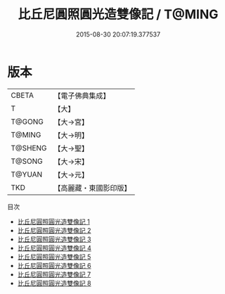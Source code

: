 #+TITLE: 比丘尼圓照圓光造雙像記 / T@MING

#+DATE: 2015-08-30 20:07:19.377537
* 版本
 |     CBETA|【電子佛典集成】|
 |         T|【大】     |
 |    T@GONG|【大→宮】   |
 |    T@MING|【大→明】   |
 |   T@SHENG|【大→聖】   |
 |    T@SONG|【大→宋】   |
 |    T@YUAN|【大→元】   |
 |       TKD|【高麗藏・東國影印版】|
目次
 - [[file:KR6i0001_001.txt][比丘尼圓照圓光造雙像記 1]]
 - [[file:KR6i0001_002.txt][比丘尼圓照圓光造雙像記 2]]
 - [[file:KR6i0001_003.txt][比丘尼圓照圓光造雙像記 3]]
 - [[file:KR6i0001_004.txt][比丘尼圓照圓光造雙像記 4]]
 - [[file:KR6i0001_005.txt][比丘尼圓照圓光造雙像記 5]]
 - [[file:KR6i0001_006.txt][比丘尼圓照圓光造雙像記 6]]
 - [[file:KR6i0001_007.txt][比丘尼圓照圓光造雙像記 7]]
 - [[file:KR6i0001_008.txt][比丘尼圓照圓光造雙像記 8]]
